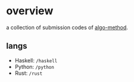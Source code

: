 * overview


a collection of submission codes of [[https://algo-method.com][algo-method]].

** langs
+ Haskell: ~/haskell~
+ Python: ~/python~
+ Rust: ~/rust~
